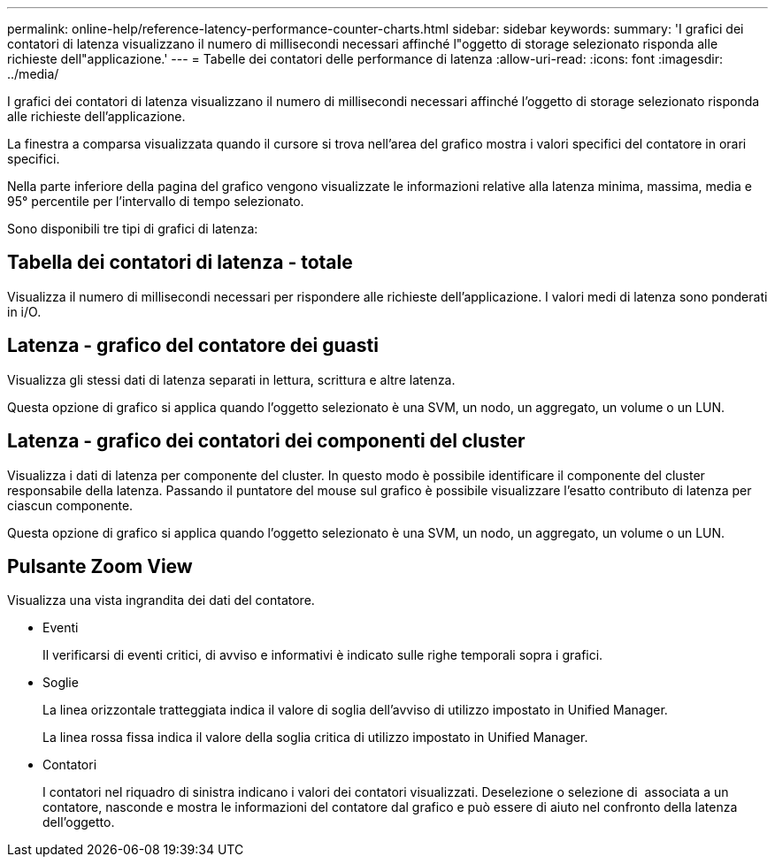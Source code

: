 ---
permalink: online-help/reference-latency-performance-counter-charts.html 
sidebar: sidebar 
keywords:  
summary: 'I grafici dei contatori di latenza visualizzano il numero di millisecondi necessari affinché l"oggetto di storage selezionato risponda alle richieste dell"applicazione.' 
---
= Tabelle dei contatori delle performance di latenza
:allow-uri-read: 
:icons: font
:imagesdir: ../media/


[role="lead"]
I grafici dei contatori di latenza visualizzano il numero di millisecondi necessari affinché l'oggetto di storage selezionato risponda alle richieste dell'applicazione.

La finestra a comparsa visualizzata quando il cursore si trova nell'area del grafico mostra i valori specifici del contatore in orari specifici.

Nella parte inferiore della pagina del grafico vengono visualizzate le informazioni relative alla latenza minima, massima, media e 95° percentile per l'intervallo di tempo selezionato.

Sono disponibili tre tipi di grafici di latenza:



== Tabella dei contatori di latenza - totale

Visualizza il numero di millisecondi necessari per rispondere alle richieste dell'applicazione. I valori medi di latenza sono ponderati in i/O.



== Latenza - grafico del contatore dei guasti

Visualizza gli stessi dati di latenza separati in lettura, scrittura e altre latenza.

Questa opzione di grafico si applica quando l'oggetto selezionato è una SVM, un nodo, un aggregato, un volume o un LUN.



== Latenza - grafico dei contatori dei componenti del cluster

Visualizza i dati di latenza per componente del cluster. In questo modo è possibile identificare il componente del cluster responsabile della latenza. Passando il puntatore del mouse sul grafico è possibile visualizzare l'esatto contributo di latenza per ciascun componente.

Questa opzione di grafico si applica quando l'oggetto selezionato è una SVM, un nodo, un aggregato, un volume o un LUN.



== Pulsante *Zoom View*

Visualizza una vista ingrandita dei dati del contatore.

* Eventi
+
Il verificarsi di eventi critici, di avviso e informativi è indicato sulle righe temporali sopra i grafici.

* Soglie
+
La linea orizzontale tratteggiata indica il valore di soglia dell'avviso di utilizzo impostato in Unified Manager.

+
La linea rossa fissa indica il valore della soglia critica di utilizzo impostato in Unified Manager.

* Contatori
+
I contatori nel riquadro di sinistra indicano i valori dei contatori visualizzati. Deselezione o selezione di image:../media/eye-icon.gif[""] associata a un contatore, nasconde e mostra le informazioni del contatore dal grafico e può essere di aiuto nel confronto della latenza dell'oggetto.


